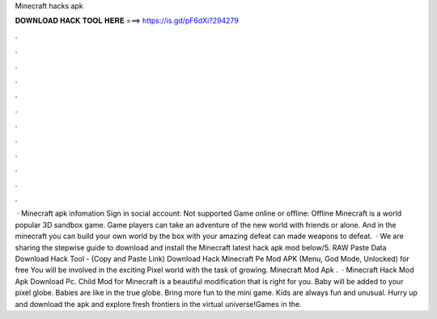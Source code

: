 Minecraft hacks apk

𝐃𝐎𝐖𝐍𝐋𝐎𝐀𝐃 𝐇𝐀𝐂𝐊 𝐓𝐎𝐎𝐋 𝐇𝐄𝐑𝐄 ===> https://is.gd/pF6dXi?294279

.

.

.

.

.

.

.

.

.

.

.

.

 · Minecraft apk infomation Sign in social account: Not supported Game online or offline: Offline Minecraft is a world popular 3D sandbox game. Game players can take an adventure of the new world with friends or alone. And in the minecraft you can build your own world by the box with your amazing  defeat can made weapons to defeat.  · We are sharing the stepwise guide to download and install the Minecraft latest hack apk mod below/5. RAW Paste Data Download Hack Tool - (Copy and Paste Link) Download Hack Minecraft Pe Mod APK (Menu, God Mode, Unlocked) for free You will be involved in the exciting Pixel world with the task of growing. Minecraft Mod Apk .  · Minecraft Hack Mod Apk Download Pc. Child Mod for Minecraft is a beautiful modification that is right for you. Baby will be added to your pixel globe. Babies are like in the true globe. Bring more fun to the mini game. Kids are always fun and unusual. Hurry up and download the apk and explore fresh frontiers in the virtual universe!Games in the.